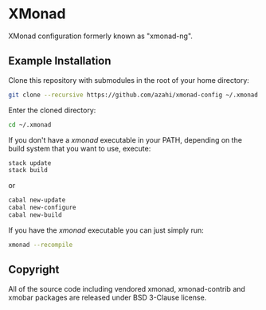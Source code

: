* XMonad
XMonad configuration formerly known as "xmonad-ng".

** Example Installation
Clone this repository with submodules in the root of your home directory:
#+BEGIN_SRC bash
git clone --recursive https://github.com/azahi/xmonad-config ~/.xmonad
#+END_SRC

Enter the cloned directory:
#+BEGIN_SRC bash
cd ~/.xmonad
#+END_SRC

If you don't have a /xmonad/ executable in your PATH, depending on the build
system that you want to use, execute:
#+BEGIN_SRC bash
stack update
stack build
#+END_SRC
or
#+BEGIN_SRC bash
cabal new-update
cabal new-configure
cabal new-build
#+END_SRC

If you have the /xmonad/ executable you can just simply run:
#+BEGIN_SRC bash
xmonad --recompile
#+END_SRC

** Copyright
All of the source code including vendored xmonad, xmonad-contrib and xmobar packages
are released under BSD 3-Clause license.
